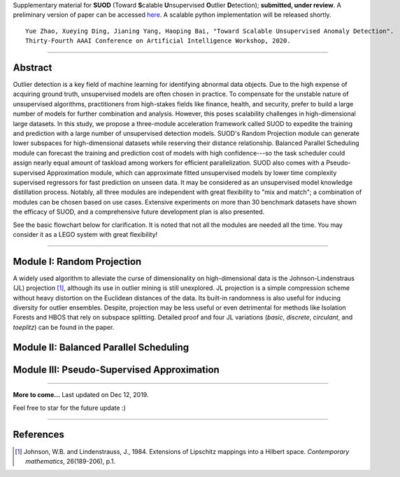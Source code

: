 Supplementary material for **SUOD** (Toward **S**\calable **U**\nsupervised **O**\utlier **D**\etection); **submitted, under review**.
A preliminary version of paper can be accessed `here <https://www.andrew.cmu.edu/user/yuezhao2/papers/19-preprint-suod.pdf>`_.
A scalable python implementation will be released shortly. 

::

    Yue Zhao, Xueying Ding, Jianing Yang, Haoping Bai, "Toward Scalable Unsupervised Anomaly Detection". 
    Thirty-Fourth AAAI Conference on Artificial Intelligence Workshop, 2020. 



------------

Abstract
--------

Outlier detection is a key field of machine learning for identifying abnormal data objects. Due to the high expense of acquiring ground truth, unsupervised models are often chosen in practice. To compensate for the unstable nature of unsupervised algorithms, practitioners from high-stakes fields like finance, health, and security, prefer to build a large number of models for further combination and analysis. However, this poses scalability challenges in high-dimensional large datasets. In this study, we propose a three-module acceleration framework called SUOD to expedite the training and prediction with a large number of unsupervised detection models. SUOD's Random Projection module can generate lower subspaces for high-dimensional datasets while reserving their distance relationship. Balanced Parallel Scheduling module can forecast the training and prediction cost of models with high confidence---so the task scheduler could assign nearly equal amount of taskload among workers for efficient parallelization. SUOD also comes with a Pseudo-supervised Approximation module, which can approximate fitted unsupervised models by lower time complexity supervised regressors for fast prediction on unseen data. It may be considered as an unsupervised model knowledge distillation process. Notably, all three modules are independent with great flexibility to "mix and match"; a combination of modules can be chosen based on use cases. Extensive experiments on more than 30 benchmark datasets have shown the efficacy of SUOD, and a comprehensive future development plan is also presented. 

See the basic flowchart below for clarification. It is noted that not all the modules are needed all the time. You may consider it as a LEGO system with great flexibility!

.. image:: https://raw.githubusercontent.com/yzhao062/SUOD/master/figs/basic_framework.png
   :target: https://raw.githubusercontent.com/yzhao062/SUOD/master/figs/basic_framework.png
   :alt: SUOD Flowchart


------------

Module I: Random Projection
---------------------------

A widely used algorithm to alleviate the curse of dimensionality on high-dimensional data is the Johnson-Lindenstraus (JL) projection [#Johnson1984Extensions]_,
although its use in outlier mining is still unexplored. JL projection is a simple compression scheme without heavy distortion on the Euclidean distances of the data. 
Its built-in randomness is also useful for inducing diversity for outlier ensembles. 
Despite, projection may be less useful or even detrimental for methods like Isolation Forests and HBOS that rely on subspace splitting. 
Detailed proof and four JL variations (*basic*, *discrete*, *circulant*, and *toeplitz*) can be found in the paper.

Module II: Balanced Parallel Scheduling
---------------------------------------


.. image:: https://raw.githubusercontent.com/yzhao062/SUOD/master/figs/flowchart-suod.png
   :target: https://raw.githubusercontent.com/yzhao062/SUOD/master/figs/flowchart-suod.png
   :alt: Flowchart of Balanced Parallel Scheduling

Module III: Pseudo-Supervised Approximation
-------------------------------------------


.. image:: https://raw.githubusercontent.com/yzhao062/SUOD/master/figs/ALL.png
   :target: https://raw.githubusercontent.com/yzhao062/SUOD/master/figs/ALL.png
   :alt: Comparison among unsupervised models and their pseudo-supervised counterparts

------------

**More to come...**
Last updated on Dec 12, 2019.

Feel free to star for the future update :)

----

References
----------

.. [#Johnson1984Extensions] Johnson, W.B. and Lindenstrauss, J., 1984. Extensions of Lipschitz mappings into a Hilbert space. *Contemporary mathematics*, 26(189-206), p.1.
